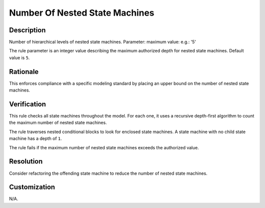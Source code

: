 .. index:: single: Number Of Nested State Machines

Number Of Nested State Machines
===============================

.. rule::
   :filename: number_of_nested_sms.py
   :class: NumberOfNestedSMs
   :id: id_0070
   :reference: n/a
   :kind: generic
   :tags: structure

   Number of nested SMs

Description
-----------

.. start_description

Number of hierarchical levels of nested state machines.
Parameter: maximum value: e.g.: '5'

.. end_description

The rule parameter is an integer value describing the maximum authorized depth for nested state machines. Default value is ``5``.

Rationale
---------
This enforces compliance with a specific modeling standard by placing an upper bound on the number of nested state machines.

Verification
------------
This rule checks all state machines throughout the model. For each one,
it uses a recursive depth-first algorithm to count the maximum number of nested state machines.

The rule traverses nested conditional blocks to look for enclosed state machines.
A state machine with no child state machine has a depth of ``1``.

The rule fails if the maximum number of nested state machines exceeds the authorized value.

Resolution
----------
Consider refactoring the offending state machine to reduce the number of nested state machines.

Customization
-------------
N/A.

